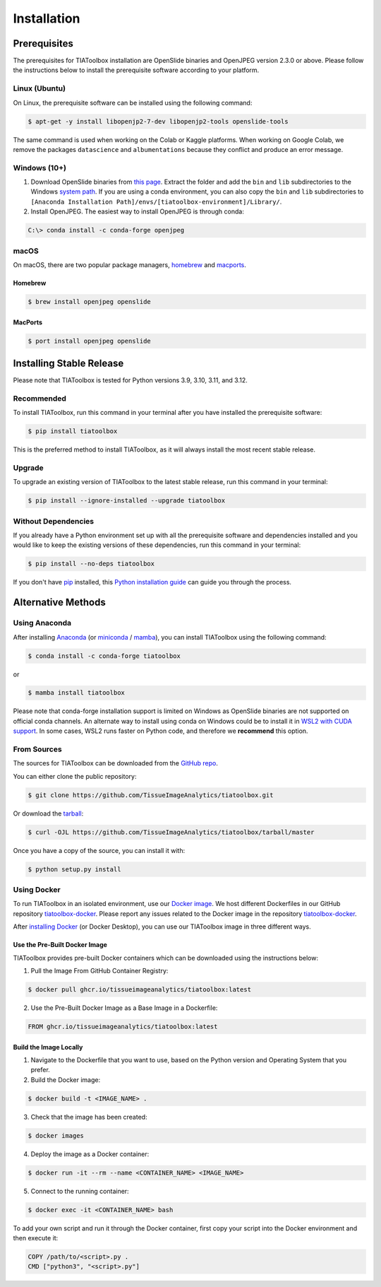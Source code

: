 .. highlight:: shell

.. _installation:

Installation
************

Prerequisites
=============

The prerequisites for TIAToolbox installation are OpenSlide binaries and OpenJPEG version 2.3.0 or above. Please follow the instructions below to install the prerequisite software according to your platform.

Linux (Ubuntu)
--------------

On Linux, the prerequisite software can be installed using the following command:

.. code-block:: console

    $ apt-get -y install libopenjp2-7-dev libopenjp2-tools openslide-tools

The same command is used when working on the Colab or Kaggle platforms. When working on Google Colab, we remove the packages ``datascience`` and ``albumentations`` because they conflict and produce an error message.

Windows (10+)
-------------

1. Download OpenSlide binaries from `this page <https://openslide.org/download/>`_. Extract the folder and add the ``bin`` and ``lib`` subdirectories to the Windows `system path <https://docs.microsoft.com/en-us/previous-versions/office/developer/sharepoint-2010/ee537574(v=office.14)>`_. If you are using a conda environment, you can also copy the ``bin`` and ``lib`` subdirectories to ``[Anaconda Installation Path]/envs/[tiatoolbox-environment]/Library/``.

2. Install OpenJPEG. The easiest way to install OpenJPEG is through conda:

.. code-block:: console

    C:\> conda install -c conda-forge openjpeg

macOS
-----

On macOS, there are two popular package managers, `homebrew`_ and `macports`_.

.. _homebrew: https://brew.sh/
.. _macports: https://www.macports.org/

Homebrew
^^^^^^^^

.. code-block:: console

    $ brew install openjpeg openslide

MacPorts
^^^^^^^^

.. code-block:: console

    $ port install openjpeg openslide

Installing Stable Release
=========================

Please note that TIAToolbox is tested for Python versions 3.9, 3.10, 3.11, and 3.12.

Recommended
-----------

To install TIAToolbox, run this command in your terminal after you have installed the prerequisite software:

.. code-block:: console

    $ pip install tiatoolbox

This is the preferred method to install TIAToolbox, as it will always install the most recent stable release.

Upgrade
-------

To upgrade an existing version of TIAToolbox to the latest stable release, run this command in your terminal:

.. code-block:: console

    $ pip install --ignore-installed --upgrade tiatoolbox

Without Dependencies
--------------------

If you already have a Python environment set up with all the prerequisite software and dependencies installed and you would like to keep the existing versions of these dependencies, run this command in your terminal:

.. code-block:: console

    $ pip install --no-deps tiatoolbox

If you don't have `pip`_ installed, this `Python installation guide`_ can guide you through the process.

.. _pip: https://pip.pypa.io
.. _Python installation guide: http://docs.python-guide.org/en/latest/starting/installation/

Alternative Methods
===================

Using Anaconda
--------------

After installing `Anaconda <https://docs.anaconda.com/anaconda/install/index.html>`_ (or `miniconda <https://docs.conda.io/en/latest/miniconda.html>`_ / `mamba <https://mamba.readthedocs.io/en/latest/user_guide/mamba.html#mamba-vs-conda-clis>`_), you can install TIAToolbox using the following command:

.. code-block:: console

    $ conda install -c conda-forge tiatoolbox

or

.. code-block:: console

    $ mamba install tiatoolbox

Please note that conda-forge installation support is limited on Windows as OpenSlide binaries are not supported on official conda channels. An alternate way to install using conda on Windows could be to install it in `WSL2 with CUDA support <https://docs.microsoft.com/en-us/windows/ai/directml/gpu-cuda-in-wsl>`_. In some cases, WSL2 runs faster on Python code, and therefore we **recommend** this option.

From Sources
------------

The sources for TIAToolbox can be downloaded from the `GitHub repo`_.

You can either clone the public repository:

.. code-block:: console

    $ git clone https://github.com/TissueImageAnalytics/tiatoolbox.git

Or download the `tarball`_:

.. code-block:: console

    $ curl -OJL https://github.com/TissueImageAnalytics/tiatoolbox/tarball/master

Once you have a copy of the source, you can install it with:

.. code-block:: console

    $ python setup.py install

.. _GitHub repo: https://github.com/TissueImageAnalytics/tiatoolbox.git
.. _tarball: https://github.com/TissueImageAnalytics/tiatoolbox/tarball/master

Using Docker
------------

To run TIAToolbox in an isolated environment, use our `Docker image <https://github.com/tissueimageanalytics/tiatoolbox-docker/pkgs/container/tiatoolbox>`_. We host different Dockerfiles in our GitHub repository `tiatoolbox-docker <https://github.com/TissueImageAnalytics/tiatoolbox-docker>`_. Please report any issues related to the Docker image in the repository `tiatoolbox-docker <https://github.com/TissueImageAnalytics/tiatoolbox-docker>`_.

After `installing Docker <https://docs.docker.com/get-docker/>`_ (or Docker Desktop), you can use our TIAToolbox image in three different ways.

Use the Pre-Built Docker Image
^^^^^^^^^^^^^^^^^^^^^^^^^^^^^^

TIAToolbox provides pre-built Docker containers which can be downloaded using the instructions below:

1. Pull the Image From GitHub Container Registry:

.. code-block:: console

    $ docker pull ghcr.io/tissueimageanalytics/tiatoolbox:latest

2. Use the Pre-Built Docker Image as a Base Image in a Dockerfile:

.. code-block:: dockerfile

    FROM ghcr.io/tissueimageanalytics/tiatoolbox:latest

Build the Image Locally
^^^^^^^^^^^^^^^^^^^^^^^

1. Navigate to the Dockerfile that you want to use, based on the Python version and Operating System that you prefer.

2. Build the Docker image:

.. code-block:: console

    $ docker build -t <IMAGE_NAME> .

3. Check that the image has been created:

.. code-block:: console

    $ docker images

4. Deploy the image as a Docker container:

.. code-block:: console

    $ docker run -it --rm --name <CONTAINER_NAME> <IMAGE_NAME>

5. Connect to the running container:

.. code-block:: console

    $ docker exec -it <CONTAINER_NAME> bash

To add your own script and run it through the Docker container, first copy your script into the Docker environment and then execute it:

.. code-block:: dockerfile

    COPY /path/to/<script>.py .
    CMD ["python3", "<script>.py"]

